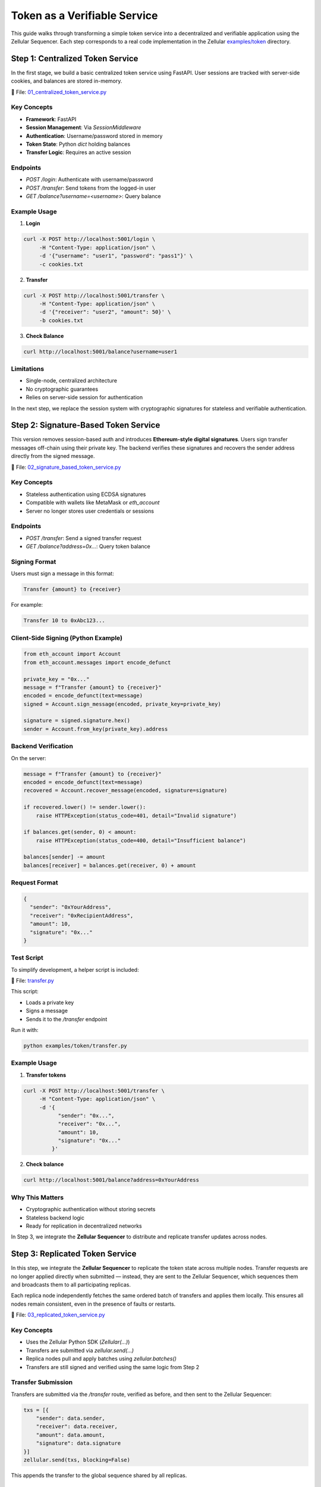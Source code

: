 Token as a Verifiable Service
=============================

This guide walks through transforming a simple token service into a decentralized and verifiable application using the Zellular Sequencer. Each step corresponds to a real code implementation in the Zellular `examples/token <https://github.com/zellular-xyz/zsequencer/blob/usecases/examples/token/>`_ directory.

Step 1: Centralized Token Service
---------------------------------

In the first stage, we build a basic centralized token service using FastAPI. User sessions are tracked with server-side cookies, and balances are stored in-memory.

📄 File: `01_centralized_token_service.py <https://github.com/zellular-xyz/zsequencer/blob/usecases/examples/token/01_centralized_token_service.py>`_

Key Concepts
~~~~~~~~~~~~

- **Framework**: FastAPI
- **Session Management**: Via `SessionMiddleware`
- **Authentication**: Username/password stored in memory
- **Token State**: Python `dict` holding balances
- **Transfer Logic**: Requires an active session

Endpoints
~~~~~~~~~

- `POST /login`: Authenticate with username/password
- `POST /transfer`: Send tokens from the logged-in user
- `GET /balance?username=<username>`: Query balance

Example Usage
~~~~~~~~~~~~~

1. **Login**

.. code-block:: bash

    curl -X POST http://localhost:5001/login \
         -H "Content-Type: application/json" \
         -d '{"username": "user1", "password": "pass1"}' \
         -c cookies.txt

2. **Transfer**

.. code-block:: bash

    curl -X POST http://localhost:5001/transfer \
         -H "Content-Type: application/json" \
         -d '{"receiver": "user2", "amount": 50}' \
         -b cookies.txt

3. **Check Balance**

.. code-block:: bash

    curl http://localhost:5001/balance?username=user1

Limitations
~~~~~~~~~~~

- Single-node, centralized architecture
- No cryptographic guarantees
- Relies on server-side session for authentication

In the next step, we replace the session system with cryptographic signatures for stateless and verifiable authentication.

Step 2: Signature-Based Token Service
-------------------------------------

This version removes session-based auth and introduces **Ethereum-style digital signatures**. Users sign transfer messages off-chain using their private key. The backend verifies these signatures and recovers the sender address directly from the signed message.

📄 File: `02_signature_based_token_service.py <https://github.com/zellular-xyz/zsequencer/blob/usecases/examples/token/02_signature_based_token_service.py>`_

Key Concepts
~~~~~~~~~~~~

- Stateless authentication using ECDSA signatures
- Compatible with wallets like MetaMask or `eth_account`
- Server no longer stores user credentials or sessions

Endpoints
~~~~~~~~~

- `POST /transfer`: Send a signed transfer request
- `GET /balance?address=0x...`: Query token balance

Signing Format
~~~~~~~~~~~~~~

Users must sign a message in this format:

.. code-block:: text

   Transfer {amount} to {receiver}

For example:

.. code-block:: text

   Transfer 10 to 0xAbc123...

Client-Side Signing (Python Example)
~~~~~~~~~~~~~~~~~~~~~~~~~~~~~~~~~~~~

.. code-block:: python

   from eth_account import Account
   from eth_account.messages import encode_defunct

   private_key = "0x..."
   message = f"Transfer {amount} to {receiver}"
   encoded = encode_defunct(text=message)
   signed = Account.sign_message(encoded, private_key=private_key)

   signature = signed.signature.hex()
   sender = Account.from_key(private_key).address

Backend Verification
~~~~~~~~~~~~~~~~~~~~

On the server:

.. code-block:: python

   message = f"Transfer {amount} to {receiver}"
   encoded = encode_defunct(text=message)
   recovered = Account.recover_message(encoded, signature=signature)

   if recovered.lower() != sender.lower():
       raise HTTPException(status_code=401, detail="Invalid signature")

   if balances.get(sender, 0) < amount:
       raise HTTPException(status_code=400, detail="Insufficient balance")

   balances[sender] -= amount
   balances[receiver] = balances.get(receiver, 0) + amount

Request Format
~~~~~~~~~~~~~~

.. code-block:: json

   {
     "sender": "0xYourAddress",
     "receiver": "0xRecipientAddress",
     "amount": 10,
     "signature": "0x..."
   }

Test Script
~~~~~~~~~~~

To simplify development, a helper script is included:

📄 File: `transfer.py <https://github.com/zellular-xyz/zsequencer/blob/usecases/examples/token/transfer.py>`_

This script:

- Loads a private key
- Signs a message
- Sends it to the `/transfer` endpoint

Run it with:

.. code-block:: bash

   python examples/token/transfer.py

Example Usage
~~~~~~~~~~~~~

1. **Transfer tokens**

.. code-block:: bash

   curl -X POST http://localhost:5001/transfer \
        -H "Content-Type: application/json" \
        -d '{
              "sender": "0x...",
              "receiver": "0x...",
              "amount": 10,
              "signature": "0x..."
            }'

2. **Check balance**

.. code-block:: bash

   curl http://localhost:5001/balance?address=0xYourAddress

Why This Matters
~~~~~~~~~~~~~~~~

- Cryptographic authentication without storing secrets
- Stateless backend logic
- Ready for replication in decentralized networks

In Step 3, we integrate the **Zellular Sequencer** to distribute and replicate transfer updates across nodes.

Step 3: Replicated Token Service
--------------------------------

In this step, we integrate the **Zellular Sequencer** to replicate the token state across multiple nodes. Transfer requests are no longer applied directly when submitted — instead, they are sent to the Zellular Sequencer, which sequences them and broadcasts them to all participating replicas.

Each replica node independently fetches the same ordered batch of transfers and applies them locally. This ensures all nodes remain consistent, even in the presence of faults or restarts.

📄 File: `03_replicated_token_service.py <https://github.com/zellular-xyz/zsequencer/blob/usecases/examples/token/03_replicated_token_service.py>`_

Key Concepts
~~~~~~~~~~~~

- Uses the Zellular Python SDK (`Zellular(...)`)
- Transfers are submitted via `zellular.send(...)`
- Replica nodes pull and apply batches using `zellular.batches()`
- Transfers are still signed and verified using the same logic from Step 2

Transfer Submission
~~~~~~~~~~~~~~~~~~~

Transfers are submitted via the `/transfer` route, verified as before, and then sent to the Zellular Sequencer:

.. code-block:: python

   txs = [{
       "sender": data.sender,
       "receiver": data.receiver,
       "amount": data.amount,
       "signature": data.signature
   }]
   zellular.send(txs, blocking=False)

This appends the transfer to the global sequence shared by all replicas.

Processing Batches from Zellular
~~~~~~~~~~~~~~~~~~~~~~~~~~~~~~~~

Each replica runs a background loop using the SDK to process batches:

.. code-block:: python

   for batch, index in zellular.batches():
       txs = json.loads(batch)
       for tx in txs:
           __transfer(tx)

The `__transfer(tx)` function:

1. Reconstructs the signed message
2. Verifies the signature
3. Checks sender balance
4. Applies the transfer if valid

This ensures all replicas apply transfers **in the same order** and reach the same balances.

Full Transfer Verification Logic
~~~~~~~~~~~~~~~~~~~~~~~~~~~~~~~~

.. code-block:: python

   def __transfer(data: Dict[str, Any]) -> None:
       sender, receiver, amount, signature = (
           data["sender"], data["receiver"], data["amount"], data["signature"]
       )
       message = f"Transfer {amount} to {receiver}"
       if not verify_signature(sender, message, signature):
           logger.error(f"Invalid signature: {data}")
           return
       if balances.get(sender, 0) < amount:
           logger.error(f"Insufficient balance: {data}")
           return
       balances[sender] -= amount
       balances[receiver] = balances.get(receiver, 0) + amount
       logger.info(f"Transfer successful: {data}")

Why This Matters
~~~~~~~~~~~~~~~~

- Ensures all nodes apply transfers in the same global order
- Enables fault-tolerant, deterministic replication
- Balances remain consistent even if nodes crash or restart

In Step 4, we’ll introduce **verifiable reads**: users can query balances and verify the response using aggregated BLS signatures from the token replicas.

Step 4: Verifiable Token Service
--------------------------------

In this step, we make balance queries verifiable by cryptographically signing every `/balance` response using **BLS signatures**. Each node signs the message with its own private key, allowing external services to confirm the authenticity of the returned value.

📄 File: `04_verifiable_token_service.py <https://github.com/zellular-xyz/zsequencer/blob/usecases/examples/token/04_verifiable_token_service.py>`_

Key Concepts
~~~~~~~~~~~~

- `/balance` responses are now BLS-signed
- Clients can collect signed values from multiple nodes
- These signatures can later be aggregated and verified (see future section)

Why Verifiable Reads?
~~~~~~~~~~~~~~~~~~~~~

In a decentralized setting, it's not enough to replicate state — the **correctness of the state must also be verifiable**.

When other services (such as wallets, exchanges, or cross-chain systems) rely on the token service, they must be able to trust the values returned from balance queries. Verifiable reads enable these external systems to **independently confirm that a node is reporting accurate, untampered state**, without relying on that node’s honesty.

By signing each balance response with a BLS key:

- The node **attests to the specific value** it returned
- The signature can be later verified or aggregated with others
- Clients can detect misreporting or inconsistency across nodes

This forms the foundation for **trustless interoperability** between services that read from each other — essential for building tamper-proof decentralized infrastructure.

Balance Endpoint
~~~~~~~~~~~~~~~~

The `/balance` endpoint signs the message before returning it:

.. code-block:: python

   from blspy import PopSchemeMPL

   @app.get("/balance")
   async def balance(address: str) -> Dict[str, Any]:
       balance = balances.get(address, 0)
       message = f"Address: {address}, Balance: {balance}".encode("utf-8")
       signature = PopSchemeMPL.sign(sk, message)
       return {
           "address": address,
           "balance": balance,
           "signature": str(signature)
       }

The message is signed using the BLS POP (Proof of Possession) scheme from the `blspy` library and the resulting `signature` is included in the API response.

For now, this step ensures that every balance query is individually signed and verifiable. In the **Signature Aggregation and Verification** section, we’ll explore how an aggregator can collect signed responses from multiple nodes, combine them into a single BLS signature, and how clients or external services can verify that a quorum of replicas attested to the same value.

